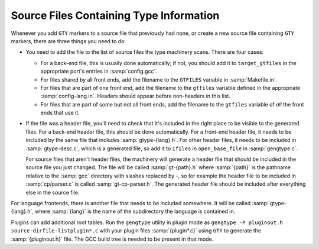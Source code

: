 ..
  Copyright 1988-2021 Free Software Foundation, Inc.
  This is part of the GCC manual.
  For copying conditions, see the GPL license file

.. _files:

Source Files Containing Type Information
****************************************

.. index:: generated files

.. index:: files, generated

Whenever you add ``GTY`` markers to a source file that previously
had none, or create a new source file containing ``GTY`` markers,
there are three things you need to do:

* You need to add the file to the list of source files the type
  machinery scans.  There are four cases:

  * For a back-end file, this is usually done
    automatically; if not, you should add it to ``target_gtfiles`` in
    the appropriate port's entries in :samp:`config.gcc`.

  * For files shared by all front ends, add the filename to the
    ``GTFILES`` variable in :samp:`Makefile.in`.

  * For files that are part of one front end, add the filename to the
    ``gtfiles`` variable defined in the appropriate
    :samp:`config-lang.in`.
    Headers should appear before non-headers in this list.

  * For files that are part of some but not all front ends, add the
    filename to the ``gtfiles`` variable of *all* the front ends
    that use it.

* If the file was a header file, you'll need to check that it's included
  in the right place to be visible to the generated files.  For a back-end
  header file, this should be done automatically.  For a front-end header
  file, it needs to be included by the same file that includes
  :samp:`gtype-{lang}.h`.  For other header files, it needs to be
  included in :samp:`gtype-desc.c`, which is a generated file, so add it to
  ``ifiles`` in ``open_base_file`` in :samp:`gengtype.c`.

  For source files that aren't header files, the machinery will generate a
  header file that should be included in the source file you just changed.
  The file will be called :samp:`gt-{path}.h` where :samp:`{path}` is the
  pathname relative to the :samp:`gcc` directory with slashes replaced by
  -, so for example the header file to be included in
  :samp:`cp/parser.c` is called :samp:`gt-cp-parser.h`.  The
  generated header file should be included after everything else in the
  source file.

For language frontends, there is another file that needs to be included
somewhere.  It will be called :samp:`gtype-{lang}.h`, where
:samp:`{lang}` is the name of the subdirectory the language is contained in.

Plugins can add additional root tables.  Run the ``gengtype``
utility in plugin mode as ``gengtype -P pluginout.h source-dirfile-listplugin*.c`` with your plugin files
:samp:`{plugin*.c}` using ``GTY`` to generate the :samp:`{pluginout.h}` file.
The GCC build tree is needed to be present in that mode.


